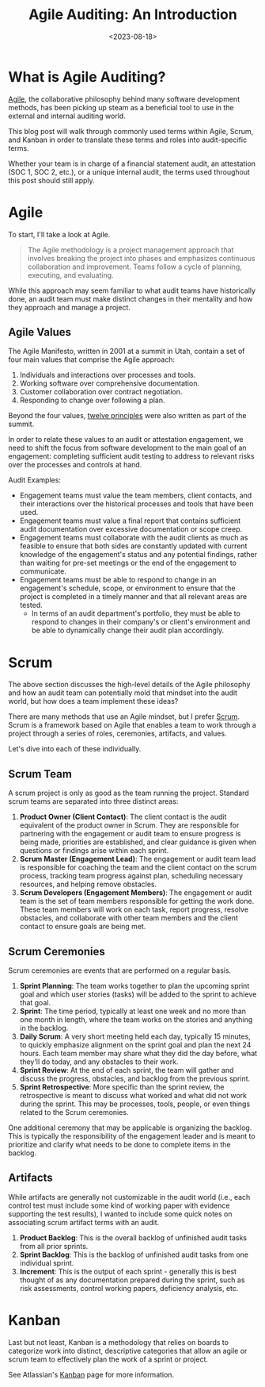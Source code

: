 #+title: Agile Auditing: An Introduction
#+date: <2023-08-18>
#+description: A quick introduction to using the Agile methodology in an audit.
#+filetags: :audit:

* What is Agile Auditing?
[[https://en.wikipedia.org/wiki/Agile_software_development][Agile]], the collaborative philosophy behind many software development methods,
has been picking up steam as a beneficial tool to use in the external and
internal auditing world.

This blog post will walk through commonly used terms within Agile, Scrum, and
Kanban in order to translate these terms and roles into audit-specific terms.

Whether your team is in charge of a financial statement audit, an attestation
(SOC 1, SOC 2, etc.), or a unique internal audit, the terms used throughout this
post should still apply.

* Agile
To start, I'll take a look at Agile.

#+begin_quote
The Agile methodology is a project management approach that involves breaking
the project into phases and emphasizes continuous collaboration and improvement.
Teams follow a cycle of planning, executing, and evaluating.
#+end_quote

While this approach may seem familiar to what audit teams have historically
done, an audit team must make distinct changes in their mentality and how they
approach and manage a project.

** Agile Values
The Agile Manifesto, written in 2001 at a summit in Utah, contain a set of four
main values that comprise the Agile approach:

1. Individuals and interactions over processes and tools.
2. Working software over comprehensive documentation.
3. Customer collaboration over contract negotiation.
4. Responding to change over following a plan.

Beyond the four values, [[https://agilemanifesto.org/principles.html][twelve principles]] were also written as part of the
summit.

In order to relate these values to an audit or attestation engagement, we need
to shift the focus from software development to the main goal of an engagement:
completing sufficient audit testing to address to relevant risks over the
processes and controls at hand.

Audit Examples:

- Engagement teams must value the team members, client contacts, and their
  interactions over the historical processes and tools that have been used.
- Engagement teams must value a final report that contains sufficient audit
  documentation over excessive documentation or scope creep.
- Engagement teams must collaborate with the audit clients as much as feasible
  to ensure that both sides are constantly updated with current knowledge of the
  engagement's status and any potential findings, rather than waiting for
  pre-set meetings or the end of the engagement to communicate.
- Engagement teams must be able to respond to change in an engagement's
  schedule, scope, or environment to ensure that the project is completed in a
  timely manner and that all relevant areas are tested.
  - In terms of an audit department's portfolio, they must be able to respond to
    changes in their company's or client's environment and be able to
    dynamically change their audit plan accordingly.

* Scrum
The above section discusses the high-level details of the Agile philosophy and
how an audit team can potentially mold that mindset into the audit world, but
how does a team implement these ideas?

There are many methods that use an Agile mindset, but I prefer [[https://en.wikipedia.org/wiki/Scrum_(software_development)][Scrum]]. Scrum is a
framework based on Agile that enables a team to work through a project through a
series of roles, ceremonies, artifacts, and values.

Let's dive into each of these individually.

** Scrum Team
A scrum project is only as good as the team running the project. Standard scrum
teams are separated into three distinct areas:

1. *Product Owner (Client Contact)*: The client contact is the audit equivalent
   of the product owner in Scrum. They are responsible for partnering with the
   engagement or audit team to ensure progress is being made, priorities are
   established, and clear guidance is given when questions or findings arise
   within each sprint.
2. *Scrum Master (Engagement Lead)*: The engagement or audit team lead is
   responsible for coaching the team and the client contact on the scrum
   process, tracking team progress against plan, scheduling necessary resources,
   and helping remove obstacles.
3. *Scrum Developers (Engagement Members)*: The engagement or audit team is the
   set of team members responsible for getting the work done. These team members
   will work on each task, report progress, resolve obstacles, and collaborate
   with other team members and the client contact to ensure goals are being met.

** Scrum Ceremonies
Scrum ceremonies are events that are performed on a regular basis.

1. *Sprint Planning*: The team works together to plan the upcoming sprint goal
   and which user stories (tasks) will be added to the sprint to achieve that
   goal.
2. *Sprint*: The time period, typically at least one week and no more than one
   month in length, where the team works on the stories and anything in the
   backlog.
3. *Daily Scrum*: A very short meeting held each day, typically 15 minutes, to
   quickly emphasize alignment on the sprint goal and plan the next 24 hours.
   Each team member may share what they did the day before, what they'll do
   today, and any obstacles to their work.
4. *Sprint Review*: At the end of each sprint, the team will gather and discuss
   the progress, obstacles, and backlog from the previous sprint.
5. *Sprint Retrospective*: More specific than the sprint review, the
   retrospective is meant to discuss what worked and what did not work during
   the sprint. This may be processes, tools, people, or even things related to
   the Scrum ceremonies.

One additional ceremony that may be applicable is organizing the backlog. This
is typically the responsibility of the engagement leader and is meant to
prioritize and clarify what needs to be done to complete items in the backlog.

** Artifacts
While artifacts are generally not customizable in the audit world (i.e., each
control test must include some kind of working paper with evidence supporting
the test results), I wanted to include some quick notes on associating scrum
artifact terms with an audit.

1. *Product Backlog*: This is the overall backlog of unfinished audit tasks from
   all prior sprints.
2. *Sprint Backlog*: This is the backlog of unfinished audit tasks from one
   individual sprint.
3. *Increment*: This is the output of each sprint - generally this is best
   thought of as any documentation prepared during the sprint, such as risk
   assessments, control working papers, deficiency analysis, etc.

* Kanban
Last but not least, Kanban is a methodology that relies on boards to categorize
work into distinct, descriptive categories that allow an agile or scrum team to
effectively plan the work of a sprint or project.

See Atlassian's [[https://www.atlassian.com/agile/kanban][Kanban]] page for more information.
